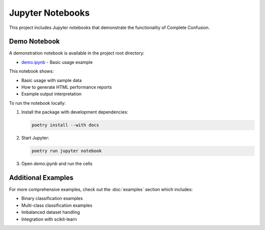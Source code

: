 Jupyter Notebooks
=================

This project includes Jupyter notebooks that demonstrate the functionality of Complete Confusion.

Demo Notebook
-------------

A demonstration notebook is available in the project root directory:

* `demo.ipynb <https://github.com/complete-confusion/complete-confusion/blob/main/demo.ipynb>`_ - Basic usage example

This notebook shows:

- Basic usage with sample data
- How to generate HTML performance reports
- Example output interpretation

To run the notebook locally:

1. Install the package with development dependencies:

   .. code-block:: bash

      poetry install --with docs

2. Start Jupyter:

   .. code-block:: bash

      poetry run jupyter notebook

3. Open `demo.ipynb` and run the cells

Additional Examples
-------------------

For more comprehensive examples, check out the :doc:`examples` section which includes:

- Binary classification examples
- Multi-class classification examples  
- Imbalanced dataset handling
- Integration with scikit-learn
